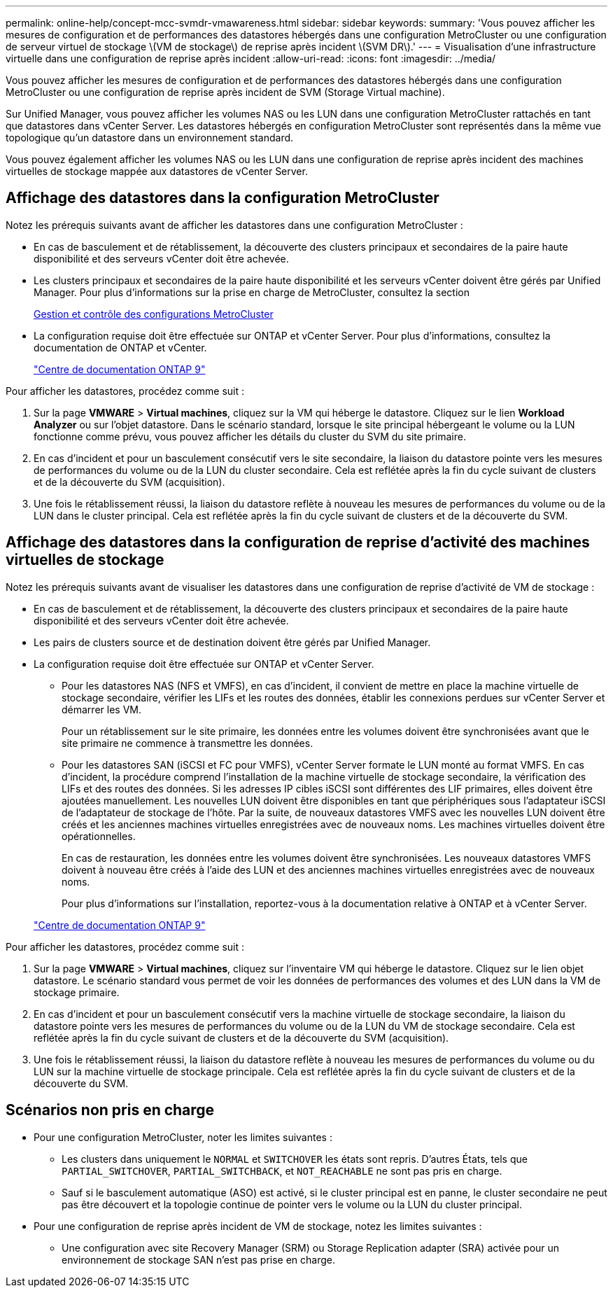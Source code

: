 ---
permalink: online-help/concept-mcc-svmdr-vmawareness.html 
sidebar: sidebar 
keywords:  
summary: 'Vous pouvez afficher les mesures de configuration et de performances des datastores hébergés dans une configuration MetroCluster ou une configuration de serveur virtuel de stockage \(VM de stockage\) de reprise après incident \(SVM DR\).' 
---
= Visualisation d'une infrastructure virtuelle dans une configuration de reprise après incident
:allow-uri-read: 
:icons: font
:imagesdir: ../media/


[role="lead"]
Vous pouvez afficher les mesures de configuration et de performances des datastores hébergés dans une configuration MetroCluster ou une configuration de reprise après incident de SVM (Storage Virtual machine).

Sur Unified Manager, vous pouvez afficher les volumes NAS ou les LUN dans une configuration MetroCluster rattachés en tant que datastores dans vCenter Server. Les datastores hébergés en configuration MetroCluster sont représentés dans la même vue topologique qu'un datastore dans un environnement standard.

Vous pouvez également afficher les volumes NAS ou les LUN dans une configuration de reprise après incident des machines virtuelles de stockage mappée aux datastores de vCenter Server.



== Affichage des datastores dans la configuration MetroCluster

Notez les prérequis suivants avant de afficher les datastores dans une configuration MetroCluster :

* En cas de basculement et de rétablissement, la découverte des clusters principaux et secondaires de la paire haute disponibilité et des serveurs vCenter doit être achevée.
* Les clusters principaux et secondaires de la paire haute disponibilité et les serveurs vCenter doivent être gérés par Unified Manager. Pour plus d'informations sur la prise en charge de MetroCluster, consultez la section
+
xref:concept-managing-and-monitoring-metrocluster-configurations.adoc[Gestion et contrôle des configurations MetroCluster]

* La configuration requise doit être effectuée sur ONTAP et vCenter Server. Pour plus d'informations, consultez la documentation de ONTAP et vCenter.
+
https://docs.netapp.com/ontap-9/index.jsp["Centre de documentation ONTAP 9"]



Pour afficher les datastores, procédez comme suit :

. Sur la page *VMWARE* > *Virtual machines*, cliquez sur la VM qui héberge le datastore. Cliquez sur le lien *Workload Analyzer* ou sur l'objet datastore. Dans le scénario standard, lorsque le site principal hébergeant le volume ou la LUN fonctionne comme prévu, vous pouvez afficher les détails du cluster du SVM du site primaire.
. En cas d'incident et pour un basculement consécutif vers le site secondaire, la liaison du datastore pointe vers les mesures de performances du volume ou de la LUN du cluster secondaire. Cela est reflétée après la fin du cycle suivant de clusters et de la découverte du SVM (acquisition).
. Une fois le rétablissement réussi, la liaison du datastore reflète à nouveau les mesures de performances du volume ou de la LUN dans le cluster principal. Cela est reflétée après la fin du cycle suivant de clusters et de la découverte du SVM.




== Affichage des datastores dans la configuration de reprise d'activité des machines virtuelles de stockage

Notez les prérequis suivants avant de visualiser les datastores dans une configuration de reprise d'activité de VM de stockage :

* En cas de basculement et de rétablissement, la découverte des clusters principaux et secondaires de la paire haute disponibilité et des serveurs vCenter doit être achevée.
* Les pairs de clusters source et de destination doivent être gérés par Unified Manager.
* La configuration requise doit être effectuée sur ONTAP et vCenter Server.
+
** Pour les datastores NAS (NFS et VMFS), en cas d'incident, il convient de mettre en place la machine virtuelle de stockage secondaire, vérifier les LIFs et les routes des données, établir les connexions perdues sur vCenter Server et démarrer les VM.
+
Pour un rétablissement sur le site primaire, les données entre les volumes doivent être synchronisées avant que le site primaire ne commence à transmettre les données.

** Pour les datastores SAN (iSCSI et FC pour VMFS), vCenter Server formate le LUN monté au format VMFS. En cas d'incident, la procédure comprend l'installation de la machine virtuelle de stockage secondaire, la vérification des LIFs et des routes des données. Si les adresses IP cibles iSCSI sont différentes des LIF primaires, elles doivent être ajoutées manuellement. Les nouvelles LUN doivent être disponibles en tant que périphériques sous l'adaptateur iSCSI de l'adaptateur de stockage de l'hôte. Par la suite, de nouveaux datastores VMFS avec les nouvelles LUN doivent être créés et les anciennes machines virtuelles enregistrées avec de nouveaux noms. Les machines virtuelles doivent être opérationnelles.
+
En cas de restauration, les données entre les volumes doivent être synchronisées. Les nouveaux datastores VMFS doivent à nouveau être créés à l'aide des LUN et des anciennes machines virtuelles enregistrées avec de nouveaux noms.

+
Pour plus d'informations sur l'installation, reportez-vous à la documentation relative à ONTAP et à vCenter Server.

+
https://docs.netapp.com/ontap-9/index.jsp["Centre de documentation ONTAP 9"]





Pour afficher les datastores, procédez comme suit :

. Sur la page *VMWARE* > *Virtual machines*, cliquez sur l'inventaire VM qui héberge le datastore. Cliquez sur le lien objet datastore. Le scénario standard vous permet de voir les données de performances des volumes et des LUN dans la VM de stockage primaire.
. En cas d'incident et pour un basculement consécutif vers la machine virtuelle de stockage secondaire, la liaison du datastore pointe vers les mesures de performances du volume ou de la LUN du VM de stockage secondaire. Cela est reflétée après la fin du cycle suivant de clusters et de la découverte du SVM (acquisition).
. Une fois le rétablissement réussi, la liaison du datastore reflète à nouveau les mesures de performances du volume ou du LUN sur la machine virtuelle de stockage principale. Cela est reflétée après la fin du cycle suivant de clusters et de la découverte du SVM.




== Scénarios non pris en charge

* Pour une configuration MetroCluster, noter les limites suivantes :
+
** Les clusters dans uniquement le `NORMAL` et `SWITCHOVER` les états sont repris. D'autres États, tels que `PARTIAL_SWITCHOVER`, `PARTIAL_SWITCHBACK`, et `NOT_REACHABLE` ne sont pas pris en charge.
** Sauf si le basculement automatique (ASO) est activé, si le cluster principal est en panne, le cluster secondaire ne peut pas être découvert et la topologie continue de pointer vers le volume ou la LUN du cluster principal.


* Pour une configuration de reprise après incident de VM de stockage, notez les limites suivantes :
+
** Une configuration avec site Recovery Manager (SRM) ou Storage Replication adapter (SRA) activée pour un environnement de stockage SAN n'est pas prise en charge.



